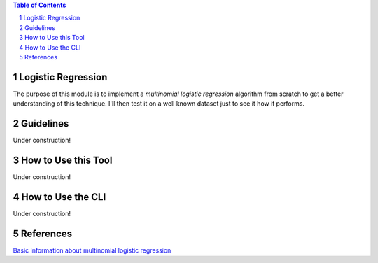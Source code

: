 .. contents:: **Table of Contents**
.. section-numbering::

Logistic Regression
===================
The purpose of this module is to implement a *multinomial logistic regression* algorithm from scratch to get a better
understanding of this technique. I'll then test it on a well known dataset just to see it how it performs.

Guidelines
==========

Under construction!

How to Use this Tool
====================

Under construction!

How to Use the CLI
==================

Under construction!

References
==========
`Basic information about multinomial logistic regression <https://en.wikipedia.org/wiki/Multinomial_logistic_regression>`_
